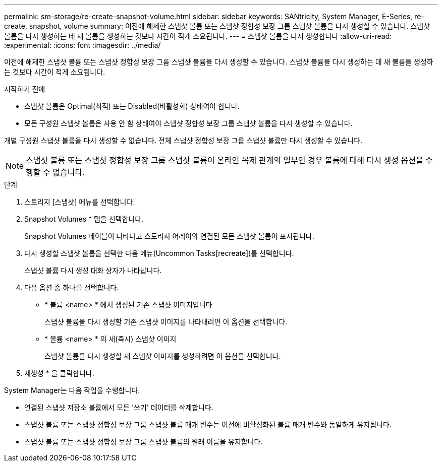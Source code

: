 ---
permalink: sm-storage/re-create-snapshot-volume.html 
sidebar: sidebar 
keywords: SANtricity, System Manager, E-Series, re-create, snapshot, volume 
summary: 이전에 해제한 스냅샷 볼륨 또는 스냅샷 정합성 보장 그룹 스냅샷 볼륨을 다시 생성할 수 있습니다. 스냅샷 볼륨을 다시 생성하는 데 새 볼륨을 생성하는 것보다 시간이 적게 소요됩니다. 
---
= 스냅샷 볼륨을 다시 생성합니다
:allow-uri-read: 
:experimental: 
:icons: font
:imagesdir: ../media/


[role="lead"]
이전에 해제한 스냅샷 볼륨 또는 스냅샷 정합성 보장 그룹 스냅샷 볼륨을 다시 생성할 수 있습니다. 스냅샷 볼륨을 다시 생성하는 데 새 볼륨을 생성하는 것보다 시간이 적게 소요됩니다.

.시작하기 전에
* 스냅샷 볼륨은 Optimal(최적) 또는 Disabled(비활성화) 상태여야 합니다.
* 모든 구성원 스냅샷 볼륨은 사용 안 함 상태여야 스냅샷 정합성 보장 그룹 스냅샷 볼륨을 다시 생성할 수 있습니다.


개별 구성원 스냅샷 볼륨을 다시 생성할 수 없습니다. 전체 스냅샷 정합성 보장 그룹 스냅샷 볼륨만 다시 생성할 수 있습니다.

[NOTE]
====
스냅샷 볼륨 또는 스냅샷 정합성 보장 그룹 스냅샷 볼륨이 온라인 복제 관계의 일부인 경우 볼륨에 대해 다시 생성 옵션을 수행할 수 없습니다.

====
.단계
. 스토리지 [스냅샷] 메뉴를 선택합니다.
. Snapshot Volumes * 탭을 선택합니다.
+
Snapshot Volumes 테이블이 나타나고 스토리지 어레이와 연결된 모든 스냅샷 볼륨이 표시됩니다.

. 다시 생성할 스냅샷 볼륨을 선택한 다음 메뉴(Uncommon Tasks[recreate])를 선택합니다.
+
스냅샷 볼륨 다시 생성 대화 상자가 나타납니다.

. 다음 옵션 중 하나를 선택합니다.
+
** * 볼륨 <name> * 에서 생성된 기존 스냅샷 이미지입니다
+
스냅샷 볼륨을 다시 생성할 기존 스냅샷 이미지를 나타내려면 이 옵션을 선택합니다.

** * 볼륨 <name> * 의 새(즉시) 스냅샷 이미지
+
스냅샷 볼륨을 다시 생성할 새 스냅샷 이미지를 생성하려면 이 옵션을 선택합니다.



. 재생성 * 을 클릭합니다.


System Manager는 다음 작업을 수행합니다.

* 연결된 스냅샷 저장소 볼륨에서 모든 '쓰기' 데이터를 삭제합니다.
* 스냅샷 볼륨 또는 스냅샷 정합성 보장 그룹 스냅샷 볼륨 매개 변수는 이전에 비활성화된 볼륨 매개 변수와 동일하게 유지됩니다.
* 스냅샷 볼륨 또는 스냅샷 정합성 보장 그룹 스냅샷 볼륨의 원래 이름을 유지합니다.

